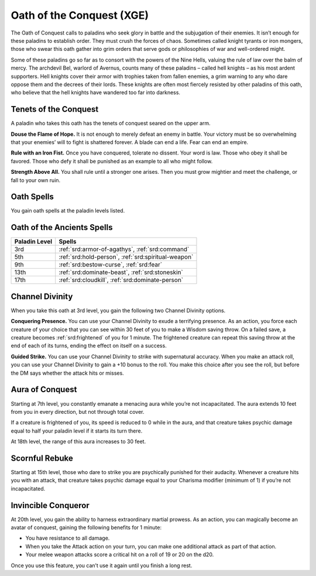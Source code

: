 .. _srd:paladin-conquest-archetype:

Oath of the Conquest (XGE)
^^^^^^^^^^^^^^^^^^^^^^^^^^

The Oath of Conquest calls to paladins who seek glory in battle and the subjugation of their enemies.
It isn’t enough for these paladins to establish order. They must crush the forces of chaos. Sometimes
called knight tyrants or iron mongers, those who swear this oath gather into grim orders that serve gods
or philosophies of war and well-ordered might.

Some of these paladins go so far as to consort with the powers of the Nine Hells, valuing the rule of
law over the balm of mercy. The archdevil Bel, warlord of Avernus, counts many of these paladins – called
hell knights – as his most ardent supporters. Hell knights cover their armor with trophies taken from
fallen enemies, a grim warning to any who dare oppose them and the decrees of their lords. These knights
are often most fiercely resisted by other paladins of this oath, who believe that the hell knights have
wandered too far into darkness.

Tenets of the Conquest
~~~~~~~~~~~~~~~~~~~~~~

A paladin who takes this oath has the tenets of conquest seared on the upper arm.

**Douse the Flame of Hope.** It is not enough to merely defeat an enemy in battle. Your victory
must be so overwhelming that your enemies’ will to fight is shattered forever. A blade can end
a life. Fear can end an empire.

**Rule with an Iron Fist.** Once you have conquered, tolerate no dissent. Your word is law.
Those who obey it shall be favored. Those who defy it shall be punished as an example to all
who might follow.

**Strength Above All.** You shall rule until a stronger one arises. Then you must grow mightier
and meet the challenge, or fall to your own ruin.

Oath Spells
~~~~~~~~~~~

You gain oath spells at the paladin levels listed.

Oath of the Ancients Spells
~~~~~~~~~~~~~~~~~~~~~~~~~~~

============= ================
Paladin Level Spells
============= ================
3rd           :ref:`srd:armor-of-agathys`, :ref:`srd:command`
5th           :ref:`srd:hold-person`, :ref:`srd:spiritual-weapon`
9th           :ref:`srd:bestow-curse`, :ref:`srd:fear`
13th          :ref:`srd:dominate-beast`, :ref:`srd:stoneskin`
17th          :ref:`srd:cloudkill`, :ref:`srd:dominate-person`
============= ================

Channel Divinity
~~~~~~~~~~~~~~~~
When you take this oath at 3rd level, you gain the following two Channel Divinity options.

**Conquering Presence.** You can use your Channel Divinity to exude a terrifying
presence. As an action, you force each creature of your choice that you can see
within 30 feet of you to make a Wisdom saving throw. On a failed save, a creature
becomes :ref:`srd:frightened` of you for 1 minute. The frightened creature can repeat this saving
throw at the end of each of its turns, ending the effect on itself on a success.

**Guided Strike.** You can use your Channel Divinity to strike with supernatural
accuracy. When you make an attack roll, you can use your Channel Divinity to gain a +10
bonus to the roll. You make this choice after you see the roll, but before the DM says
whether the attack hits or misses.

Aura of Conquest
~~~~~~~~~~~~~~~~
Starting at 7th level, you constantly emanate a menacing aura while you’re not incapacitated.
The aura extends 10 feet from you in every direction, but not through total cover.

If a creature is frightened of you, its speed is reduced to 0 while in the aura, and that
creature takes psychic damage equal to half your paladin level if it starts its turn there.

At 18th level, the range of this aura increases to 30 feet.

Scornful Rebuke
~~~~~~~~~~~~~~~
Starting at 15th level, those who dare to strike you are psychically punished for their audacity. Whenever a creature hits you with an attack, that creature takes psychic damage equal to your Charisma modifier (minimum of 1) if you’re not incapacitated.

Invincible Conqueror
~~~~~~~~~~~~~~~~~~~~
At 20th level, you gain the ability to harness extraordinary martial prowess. As an action, you can magically become an avatar of conquest, gaining the following benefits for 1 minute:

* You have resistance to all damage.
* When you take the Attack action on your turn, you can make one additional attack as part of that action.
* Your melee weapon attacks score a critical hit on a roll of 19 or 20 on the d20.

Once you use this feature, you can’t use it again until you finish a long rest.